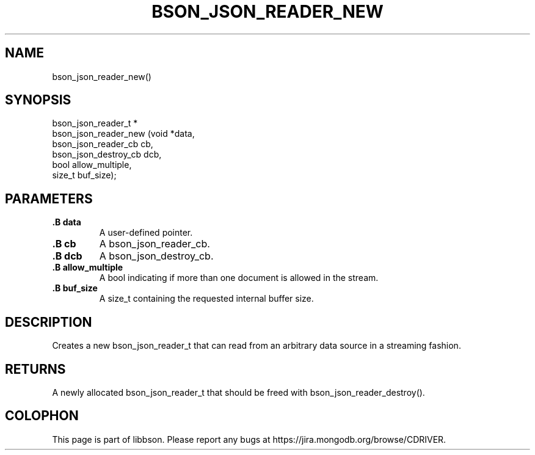 .\" This manpage is Copyright (C) 2014 MongoDB, Inc.
.\" 
.\" Permission is granted to copy, distribute and/or modify this document
.\" under the terms of the GNU Free Documentation License, Version 1.3
.\" or any later version published by the Free Software Foundation;
.\" with no Invariant Sections, no Front-Cover Texts, and no Back-Cover Texts.
.\" A copy of the license is included in the section entitled "GNU
.\" Free Documentation License".
.\" 
.TH "BSON_JSON_READER_NEW" "3" "2014-08-19" "libbson"
.SH NAME
bson_json_reader_new()
.SH "SYNOPSIS"

.nf
.nf
bson_json_reader_t *
bson_json_reader_new (void                *data,
                      bson_json_reader_cb  cb,
                      bson_json_destroy_cb dcb,
                      bool                 allow_multiple,
                      size_t               buf_size);
.fi
.fi

.SH "PARAMETERS"

.TP
.B .B data
A user-defined pointer.
.LP
.TP
.B .B cb
A bson_json_reader_cb.
.LP
.TP
.B .B dcb
A bson_json_destroy_cb.
.LP
.TP
.B .B allow_multiple
A bool indicating if more than one document is allowed in the stream.
.LP
.TP
.B .B buf_size
A size_t containing the requested internal buffer size.
.LP

.SH "DESCRIPTION"

Creates a new bson_json_reader_t that can read from an arbitrary data source in a streaming fashion.

.SH "RETURNS"

A newly allocated bson_json_reader_t that should be freed with bson_json_reader_destroy().


.BR
.SH COLOPHON
This page is part of libbson.
Please report any bugs at
\%https://jira.mongodb.org/browse/CDRIVER.